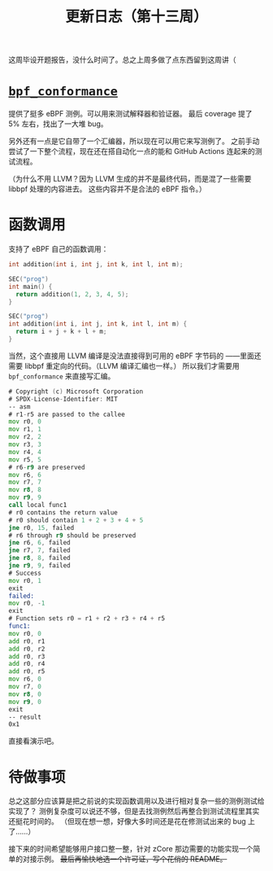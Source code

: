 #+title: 更新日志（第十三周）

这周毕设开题报告，没什么时间了。总之上周多做了点东西留到这周讲（

* [[https://github.com/Alan-Jowett/bpf_conformance][=bpf_conformance=]]

提供了挺多 eBPF 测例。可以用来测试解释器和验证器。
最后 coverage 提了 5% 左右，找出了一大堆 bug。

另外还有一点是它自带了一个汇编器，所以现在可以用它来写测例了。
之前手动尝试了一下整个流程，现在还在搭自动化一点的能和 GitHub Actions 连起来的测试流程。

（为什么不用 LLVM？因为 LLVM 生成的并不是最终代码，而是混了一些需要 libbpf 处理的内容进去。
这些内容并不是合法的 eBPF 指令。）

* 函数调用

支持了 eBPF 自己的函数调用：

#+begin_src c
  int addition(int i, int j, int k, int l, int m);

  SEC("prog")
  int main() {
    return addition(1, 2, 3, 4, 5);
  }

  SEC("prog")
  int addition(int i, int j, int k, int l, int m) {
    return i + j + k + l + m;
  }
#+end_src

当然，这个直接用 LLVM 编译是没法直接得到可用的 eBPF 字节码的
——里面还需要 libbpf 重定向的代码。（LLVM 编译汇编也一样。）
所以我们才需要用 =bpf_conformance= 来直接写汇编。

#+begin_src asm
  # Copyright (c) Microsoft Corporation
  # SPDX-License-Identifier: MIT
  -- asm
  # r1-r5 are passed to the callee
  mov r0, 0
  mov r1, 1
  mov r2, 2
  mov r3, 3
  mov r4, 4
  mov r5, 5
  # r6-r9 are preserved
  mov r6, 6
  mov r7, 7
  mov r8, 8
  mov r9, 9
  call local func1
  # r0 contains the return value
  # r0 should contain 1 + 2 + 3 + 4 + 5
  jne r0, 15, failed
  # r6 through r9 should be preserved
  jne r6, 6, failed
  jne r7, 7, failed
  jne r8, 8, failed
  jne r9, 9, failed
  # Success
  mov r0, 1
  exit
  failed:
  mov r0, -1
  exit
  # Function sets r0 = r1 + r2 + r3 + r4 + r5
  func1:
  mov r0, 0
  add r0, r1
  add r0, r2
  add r0, r3
  add r0, r4
  add r0, r5
  mov r6, 0
  mov r7, 0
  mov r8, 0
  mov r9, 0
  exit
  -- result
  0x1
#+end_src

直接看演示吧。

* 待做事项

总之这部分应该算是把之前说的实现函数调用以及进行相对复杂一些的测例测试给实现了？
测例复杂度可以说还不够，但是去找测例然后再整合到测试流程里其实还挺花时间的。
（但现在想一想，好像大多时间还是花在修测试出来的 bug 上了……）

接下来的时间希望能够用户接口整一整，针对 zCore 那边需要的功能实现一个简单的对接示例。
+最后再愉快地选一个许可证，写个花俏的 README。+
